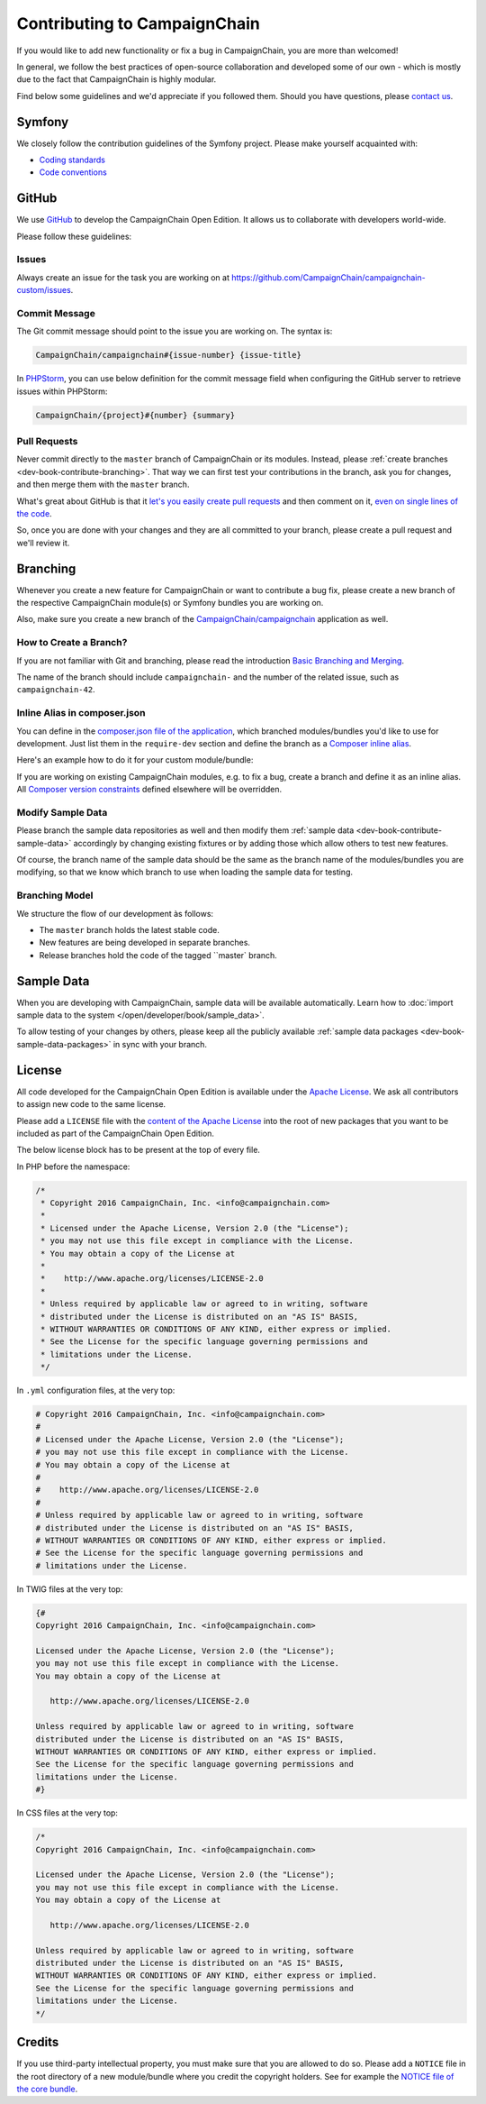 Contributing to CampaignChain
=============================

If you would like to add new functionality or fix a bug in CampaignChain, you
are more than welcomed!

In general, we follow the best practices of open-source collaboration and
developed some of our own - which is mostly due to the fact that CampaignChain
is highly modular.

Find below some guidelines and we'd appreciate if you followed them. Should you
have questions, please `contact us`_.

Symfony
-------

We closely follow the contribution guidelines of the Symfony project. Please
make yourself acquainted with:

* `Coding standards`_
* `Code conventions`_

GitHub
------

We use `GitHub`_ to develop the CampaignChain Open Edition. It allows us to
collaborate with developers world-wide.

Please follow these guidelines:

Issues
~~~~~~

Always create an issue for the task you are working on at https://github.com/CampaignChain/campaignchain-custom/issues.

Commit Message
~~~~~~~~~~~~~~

The Git commit message should point to the issue you are working on. The syntax
is:

.. code-block::

    CampaignChain/campaignchain#{issue-number} {issue-title}

In `PHPStorm`_, you can use below definition
for the commit message field when configuring the GitHub server to retrieve
issues within PHPStorm:

.. code-block::

    CampaignChain/{project}#{number} {summary}

Pull Requests
~~~~~~~~~~~~~

Never commit directly to the ``master`` branch of CampaignChain or its modules.
Instead, please :ref:`create branches <dev-book-contribute-branching>`. That way
we can first test your contributions in the branch, ask you for changes, and
then merge them with the ``master`` branch.

What's great about GitHub is that it `let's you easily create pull requests`_
and then comment on it, `even on single lines of the code`_.

So, once you are done with your changes and they are all committed to your
branch, please create a pull request and we'll review it.

.. _dev-book-contribute-branching:

Branching
---------

Whenever you create a new feature for CampaignChain or want to contribute a bug
fix, please create a new branch of the respective CampaignChain module(s) or
Symfony bundles you are working on.

Also, make sure you create a new branch of the `CampaignChain/campaignchain`_
application as well.

How to Create a Branch?
~~~~~~~~~~~~~~~~~~~~~~~

If you are not familiar with Git and branching, please read the introduction
`Basic Branching and Merging`_.

The name of the branch should include ``campaignchain-`` and the number of the
related issue, such as ``campaignchain-42``.

Inline Alias in composer.json
~~~~~~~~~~~~~~~~~~~~~~~~~~~~~

You can define in the `composer.json file of the application`_, which branched
modules/bundles you'd like to use for development. Just list them in the
``require-dev`` section and define the branch as a `Composer inline alias`_.

Here's an example how to do it for your custom module/bundle:

.. code-block:: yaml
    "require-dev": {
        "acme/my-bundle": "my-branch as dev-master"
    },

If you are working on existing CampaignChain modules, e.g. to fix a bug, create
a branch and define it as an inline alias. All `Composer version constraints`_
defined elsewhere will be overridden.

.. code-block:: yaml
    "require-dev": {
        "campaignchain/core": "my-branch as dev-master"
    },

Modify Sample Data
~~~~~~~~~~~~~~~~~~

Please branch the sample data repositories as well and then modify them
:ref:`sample data <dev-book-contribute-sample-data>` accordingly by changing
existing fixtures or by adding those which allow others to test new features.

Of course, the branch name of the sample data should be the same as the branch
name of the modules/bundles you are modifying, so that we know which branch
to use when loading the sample data for testing.

Branching Model
~~~~~~~~~~~~~~~

We structure the flow of our development às follows:

* The ``master`` branch holds the latest stable code.
* New features are being developed in separate branches.
* Release branches hold the code of the tagged ``master` branch.

.. _dev-book-contribute-sample-data:

Sample Data
-----------

When you are developing with CampaignChain, sample data will be available
automatically. Learn how to :doc:`import sample data to the system </open/developer/book/sample_data>`.

To allow testing of your changes by others, please keep all the publicly available
:ref:`sample data packages <dev-book-sample-data-packages>` in sync with your
branch.

License
-------

All code developed for the CampaignChain Open Edition is available under the
`Apache License`_. We ask all
contributors to assign new code to the same license.

Please add a ``LICENSE`` file with the `content of the Apache License`_ into the
root of new packages that you want to be included as part of the CampaignChain
Open Edition.

The below license block has to be present at the top of every file.

In PHP before the namespace:

.. code-block:: php

    /*
     * Copyright 2016 CampaignChain, Inc. <info@campaignchain.com>
     *
     * Licensed under the Apache License, Version 2.0 (the "License");
     * you may not use this file except in compliance with the License.
     * You may obtain a copy of the License at
     *
     *    http://www.apache.org/licenses/LICENSE-2.0
     *
     * Unless required by applicable law or agreed to in writing, software
     * distributed under the License is distributed on an "AS IS" BASIS,
     * WITHOUT WARRANTIES OR CONDITIONS OF ANY KIND, either express or implied.
     * See the License for the specific language governing permissions and
     * limitations under the License.
     */

In ``.yml`` configuration files, at the very top:

.. code-block:: yaml

    # Copyright 2016 CampaignChain, Inc. <info@campaignchain.com>
    #
    # Licensed under the Apache License, Version 2.0 (the "License");
    # you may not use this file except in compliance with the License.
    # You may obtain a copy of the License at
    #
    #    http://www.apache.org/licenses/LICENSE-2.0
    #
    # Unless required by applicable law or agreed to in writing, software
    # distributed under the License is distributed on an "AS IS" BASIS,
    # WITHOUT WARRANTIES OR CONDITIONS OF ANY KIND, either express or implied.
    # See the License for the specific language governing permissions and
    # limitations under the License.

In TWIG files at the very top:

.. code-block:: html+jinja

    {#
    Copyright 2016 CampaignChain, Inc. <info@campaignchain.com>

    Licensed under the Apache License, Version 2.0 (the "License");
    you may not use this file except in compliance with the License.
    You may obtain a copy of the License at

       http://www.apache.org/licenses/LICENSE-2.0

    Unless required by applicable law or agreed to in writing, software
    distributed under the License is distributed on an "AS IS" BASIS,
    WITHOUT WARRANTIES OR CONDITIONS OF ANY KIND, either express or implied.
    See the License for the specific language governing permissions and
    limitations under the License.
    #}

In CSS files at the very top:

.. code-block:: css

    /*
    Copyright 2016 CampaignChain, Inc. <info@campaignchain.com>

    Licensed under the Apache License, Version 2.0 (the "License");
    you may not use this file except in compliance with the License.
    You may obtain a copy of the License at

       http://www.apache.org/licenses/LICENSE-2.0

    Unless required by applicable law or agreed to in writing, software
    distributed under the License is distributed on an "AS IS" BASIS,
    WITHOUT WARRANTIES OR CONDITIONS OF ANY KIND, either express or implied.
    See the License for the specific language governing permissions and
    limitations under the License.
    */

Credits
-------

If you use third-party intellectual property, you must make sure that you are
allowed to do so. Please add a ``NOTICE`` file in the root directory of a new
module/bundle where you credit the copyright holders. See for example the
`NOTICE file of the core bundle`_.

.. _GitHub: http://www.github.com
.. _contact us: http://www.campaignchain.com/contact/
.. _Coding standards: http://symfony.com/doc/current/contributing/code/standards.html
.. _Code conventions: http://symfony.com/doc/current/contributing/code/conventions.html
.. _PHPStorm: https://www.jetbrains.com/phpstorm/
.. _let's you easily create pull requests: https://help.github.com/articles/creating-a-pull-request/
.. _even on single lines of the code: https://help.github.com/articles/commenting-on-differences-between-files/
.. _CampaignChain/campaignchain: https://github.com/CampaignChain/campaignchain
.. _Basic Branching and Merging: https://git-scm.com/book/en/v2/Git-Branching-Basic-Branching-and-Merging
.. _Composer inline alias: https://getcomposer.org/doc/articles/aliases.md#require-inline-alias
.. _Composer version constraints: https://getcomposer.org/doc/articles/versions.md
.. _Apache License: http://www.apache.org/licenses/LICENSE-2.0
.. _content of the Apache License: http://www.apache.org/licenses/LICENSE-2.0
.. _NOTICE file of the core bundle: https://github.com/CampaignChain/core/blob/master/NOTICE
.. _composer.json file of the application: https://github.com/CampaignChain/campaignchain/blob/master/composer.json